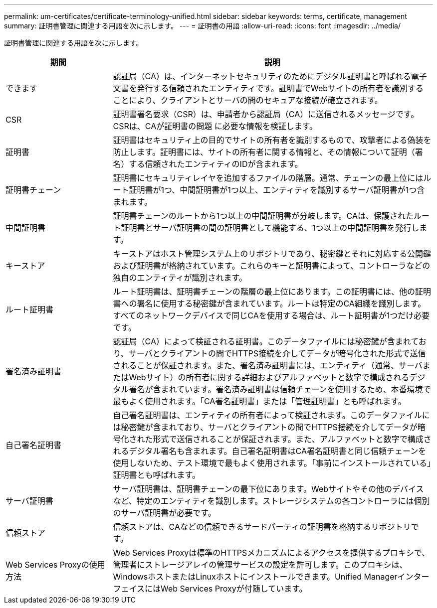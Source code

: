 ---
permalink: um-certificates/certificate-terminology-unified.html 
sidebar: sidebar 
keywords: terms, certificate, management 
summary: 証明書管理に関連する用語を次に示します。 
---
= 証明書の用語
:allow-uri-read: 
:icons: font
:imagesdir: ../media/


[role="lead"]
証明書管理に関連する用語を次に示します。

[cols="1a,3a"]
|===
| 期間 | 説明 


 a| 
できます
 a| 
認証局（CA）は、インターネットセキュリティのためにデジタル証明書と呼ばれる電子文書を発行する信頼されたエンティティです。証明書でWebサイトの所有者を識別することにより、クライアントとサーバの間のセキュアな接続が確立されます。



 a| 
CSR
 a| 
証明書署名要求（CSR）は、申請者から認証局（CA）に送信されるメッセージです。CSRは、CAが証明書の問題 に必要な情報を検証します。



 a| 
証明書
 a| 
証明書はセキュリティ上の目的でサイトの所有者を識別するもので、攻撃者による偽装を防止します。証明書には、サイトの所有者に関する情報と、その情報について証明（署名）する信頼されたエンティティのIDが含まれます。



 a| 
証明書チェーン
 a| 
証明書にセキュリティレイヤを追加するファイルの階層。通常、チェーンの最上位にはルート証明書が1つ、中間証明書が1つ以上、エンティティを識別するサーバ証明書が1つ含まれます。



 a| 
中間証明書
 a| 
証明書チェーンのルートから1つ以上の中間証明書が分岐します。CAは、保護されたルート証明書とサーバ証明書の間の証明書として機能する、1つ以上の中間証明書を発行します。



 a| 
キーストア
 a| 
キーストアはホスト管理システム上のリポジトリであり、秘密鍵とそれに対応する公開鍵および証明書が格納されています。これらのキーと証明書によって、コントローラなどの独自のエンティティが識別されます。



 a| 
ルート証明書
 a| 
ルート証明書は、証明書チェーンの階層の最上位にあります。この証明書には、他の証明書への署名に使用する秘密鍵が含まれています。ルートは特定のCA組織を識別します。すべてのネットワークデバイスで同じCAを使用する場合は、ルート証明書が1つだけ必要です。



 a| 
署名済み証明書
 a| 
認証局（CA）によって検証される証明書。このデータファイルには秘密鍵が含まれており、サーバとクライアントの間でHTTPS接続を介してデータが暗号化された形式で送信されることが保証されます。また、署名済み証明書には、エンティティ（通常、サーバまたはWebサイト）の所有者に関する詳細およびアルファベットと数字で構成されるデジタル署名が含まれています。署名済み証明書は信頼チェーンを使用するため、本番環境で最もよく使用されます。「CA署名証明書」または「管理証明書」とも呼ばれます。



 a| 
自己署名証明書
 a| 
自己署名証明書は、エンティティの所有者によって検証されます。このデータファイルには秘密鍵が含まれており、サーバとクライアントの間でHTTPS接続を介してデータが暗号化された形式で送信されることが保証されます。また、アルファベットと数字で構成されるデジタル署名も含まれます。自己署名証明書はCA署名証明書と同じ信頼チェーンを使用しないため、テスト環境で最もよく使用されます。「事前にインストールされている」証明書とも呼ばれます。



 a| 
サーバ証明書
 a| 
サーバ証明書は、証明書チェーンの最下位にあります。Webサイトやその他のデバイスなど、特定のエンティティを識別します。ストレージシステムの各コントローラには個別のサーバ証明書が必要です。



 a| 
信頼ストア
 a| 
信頼ストアは、CAなどの信頼できるサードパーティの証明書を格納するリポジトリです。



 a| 
Web Services Proxyの使用方法
 a| 
Web Services Proxyは標準のHTTPSメカニズムによるアクセスを提供するプロキシで、管理者にストレージアレイの管理サービスの設定を許可します。このプロキシは、WindowsホストまたはLinuxホストにインストールできます。Unified ManagerインターフェイスにはWeb Services Proxyが付随しています。

|===